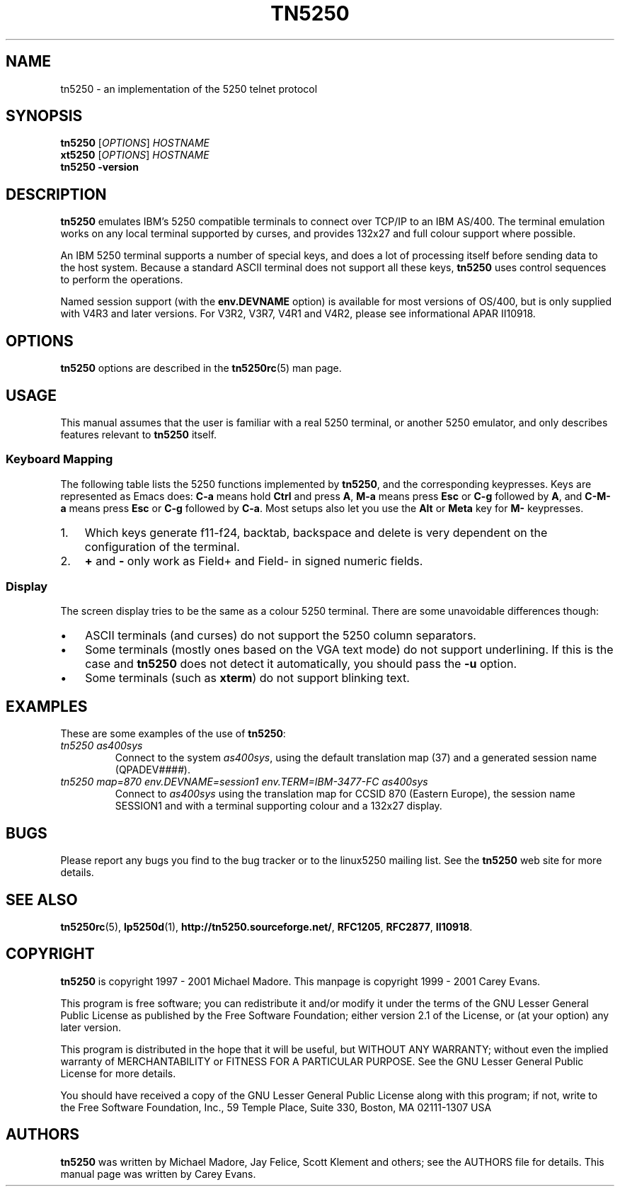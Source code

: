 '\" t
.ig
Man page for tn5250.

Copyright (C) 1999 - 2001 Carey Evans.

You can redistribute and/or modify this document under the terms of 
the GNU General Public License as published by the Free Software
Foundation; either version 2 of the License, or (at your option)
any later version.

This document is distributed in the hope that it will be useful,
but WITHOUT ANY WARRANTY; without even the implied warranty of
MERCHANTABILITY or FITNESS FOR A PARTICULAR PURPOSE.  See the
GNU General Public License for more details.
..
.TH TN5250 1 "12 November 2001"
.SH NAME
tn5250 \- an implementation of the 5250 telnet protocol
.SH SYNOPSIS
.B tn5250
.RI [\| OPTIONS \|]
.I HOSTNAME
.br
.B xt5250
.RI [\| OPTIONS \|]
.I HOSTNAME
.br
.B tn5250 \-version
.SH "DESCRIPTION"
.B tn5250
emulates IBM's 5250 compatible terminals to connect over TCP/IP to an
IBM AS/400.  The terminal emulation works on any local terminal
supported by curses, and provides 132x27 and full colour support where
possible.
.PP
An IBM 5250 terminal supports a number of special keys, and does a lot 
of processing itself before sending data to the host system.  Because
a standard ASCII terminal does not support all these keys,
.B tn5250
uses control sequences to perform the operations.
.PP
Named session support (with the
.B env.DEVNAME
option) is available for most versions of OS/400, but is only supplied
with V4R3 and later versions.  For V3R2, V3R7, V4R1 and V4R2, please
see informational APAR II10918.
.SH OPTIONS
.B tn5250
options are described in the
.BR tn5250rc (5)
man page.
.SH USAGE
This manual assumes that the user is familiar with a real 5250
terminal, or another 5250 emulator, and only describes features
relevant to
.B tn5250
itself.
.SS "Keyboard Mapping"
The following table lists the 5250 functions implemented by
.BR tn5250 ,
and the corresponding keypresses.  Keys are represented as Emacs does:
.B C-a
means hold
.B Ctrl
and press
.BR A ,
.B M-a
means press
.B Esc
or
.B C-g
followed by
.BR A ,
and
.B C-M-a
means press
.B Esc
or
.B C-g
followed by
.BR C-a .
Most setups also let you use the
.B Alt
or
.B Meta
key for
.B M-
keypresses.
.PP
.TS
tab (@);
l l
__
lB l.
Function@Keypress
F1 - F10@f1 to f10, M-1 to M-
F11@f11 [1], M--
F12@f12 [1], M-=
F13 - F24@f13 to f24 [1], M-! to M-+
Enter@return, enter, C-j, C-m
Left@left
Right@right
Up@up
Down@down
Roll Up@next, pagedown, C-d, C-f
Roll Down@prev, pageup, C-b, C-u
Backspace@backspace [1]
Home@home, C-o
End@end
Insert@insert, M-i, M-delete
Delete@delete [1]
Reset@C-r, M-r
Print@C-p, M-p
Help@M-h
SysReq@C-c, M-s
Clear@M-c
FieldExit@C-k, M-x
TestReq@C-t
Toggle@M-t
Erase@C-e
Attn@C-a, M-a
Dup@M-d
Field+@C-x, + [2]
Field-@M-m, - [2]
NewLine@C-M-j
Next Field@tab, C-i
Prev Field@backtab [1]
_
Refresh@C-l, M-l
Quit@C-q
.TE
.IP 1. 3
Which keys generate f11-f24, backtab, backspace and delete is very
dependent on the configuration of the terminal.
.IP 2.
.B +
and
.B -
only work as Field+ and Field- in signed numeric fields.
.LP
.SS Display
The screen display tries to be the same as a colour 5250 terminal.
There are some unavoidable differences though:
.IP \(bu 3
ASCII terminals (and curses) do not support the 5250 column
separators.
.IP \(bu
Some terminals (mostly ones based on the VGA text mode) do not support
underlining.  If this is the case and
.B tn5250
does not detect it automatically, you should pass the
.B \-u
option.
.IP \(bu
Some terminals (such as
.BR xterm )
do not support blinking text.
.SH EXAMPLES
These are some examples of the use of
.BR tn5250 :
.TP
.I "tn5250 as400sys"
Connect to the system
.IR as400sys ,
using the default translation map (37)
and a generated session name
.RI (QPADEV #### ).
.TP
.I "tn5250 map=870 env.DEVNAME=session1 env.TERM=IBM-3477-FC as400sys"
Connect to
.I as400sys
using the translation map for CCSID 870 (Eastern Europe), the session
name SESSION1 and with a terminal supporting colour and a 132x27
display.
.SH BUGS
Please report any bugs you find to the bug tracker or to the linux5250
mailing list.  See the
.B tn5250
web site for more details.
.SH "SEE ALSO"
.BR tn5250rc (5),
.BR lp5250d (1),
.BR http://tn5250.sourceforge.net/ ,
.BR RFC1205 ,
.BR RFC2877 ,
.BR II10918 .
.SH COPYRIGHT
.B tn5250
is copyright
.if t \(co
1997 \- 2001 Michael Madore.  This manpage is copyright
.if t \(co
1999 \- 2001 Carey Evans.
.PP
This program is free software; you can redistribute it and/or modify
it under the terms of the GNU Lesser General Public License as published by
the Free Software Foundation; either version 2.1 of the License, or
(at your option) any later version.
.PP
This program is distributed in the hope that it will be useful,
but WITHOUT ANY WARRANTY; without even the implied warranty of
MERCHANTABILITY or FITNESS FOR A PARTICULAR PURPOSE.  See the
GNU Lesser General Public License for more details.
.PP
You should have received a copy of the GNU Lesser General Public License
along with this program; if not, write to the Free Software
Foundation, Inc., 59 Temple Place, Suite 330, Boston, MA  02111-1307  USA
.SH AUTHORS
.B tn5250
was written by Michael Madore, Jay Felice, Scott Klement
and others; see the AUTHORS file for details.
This manual page was written by Carey Evans.
